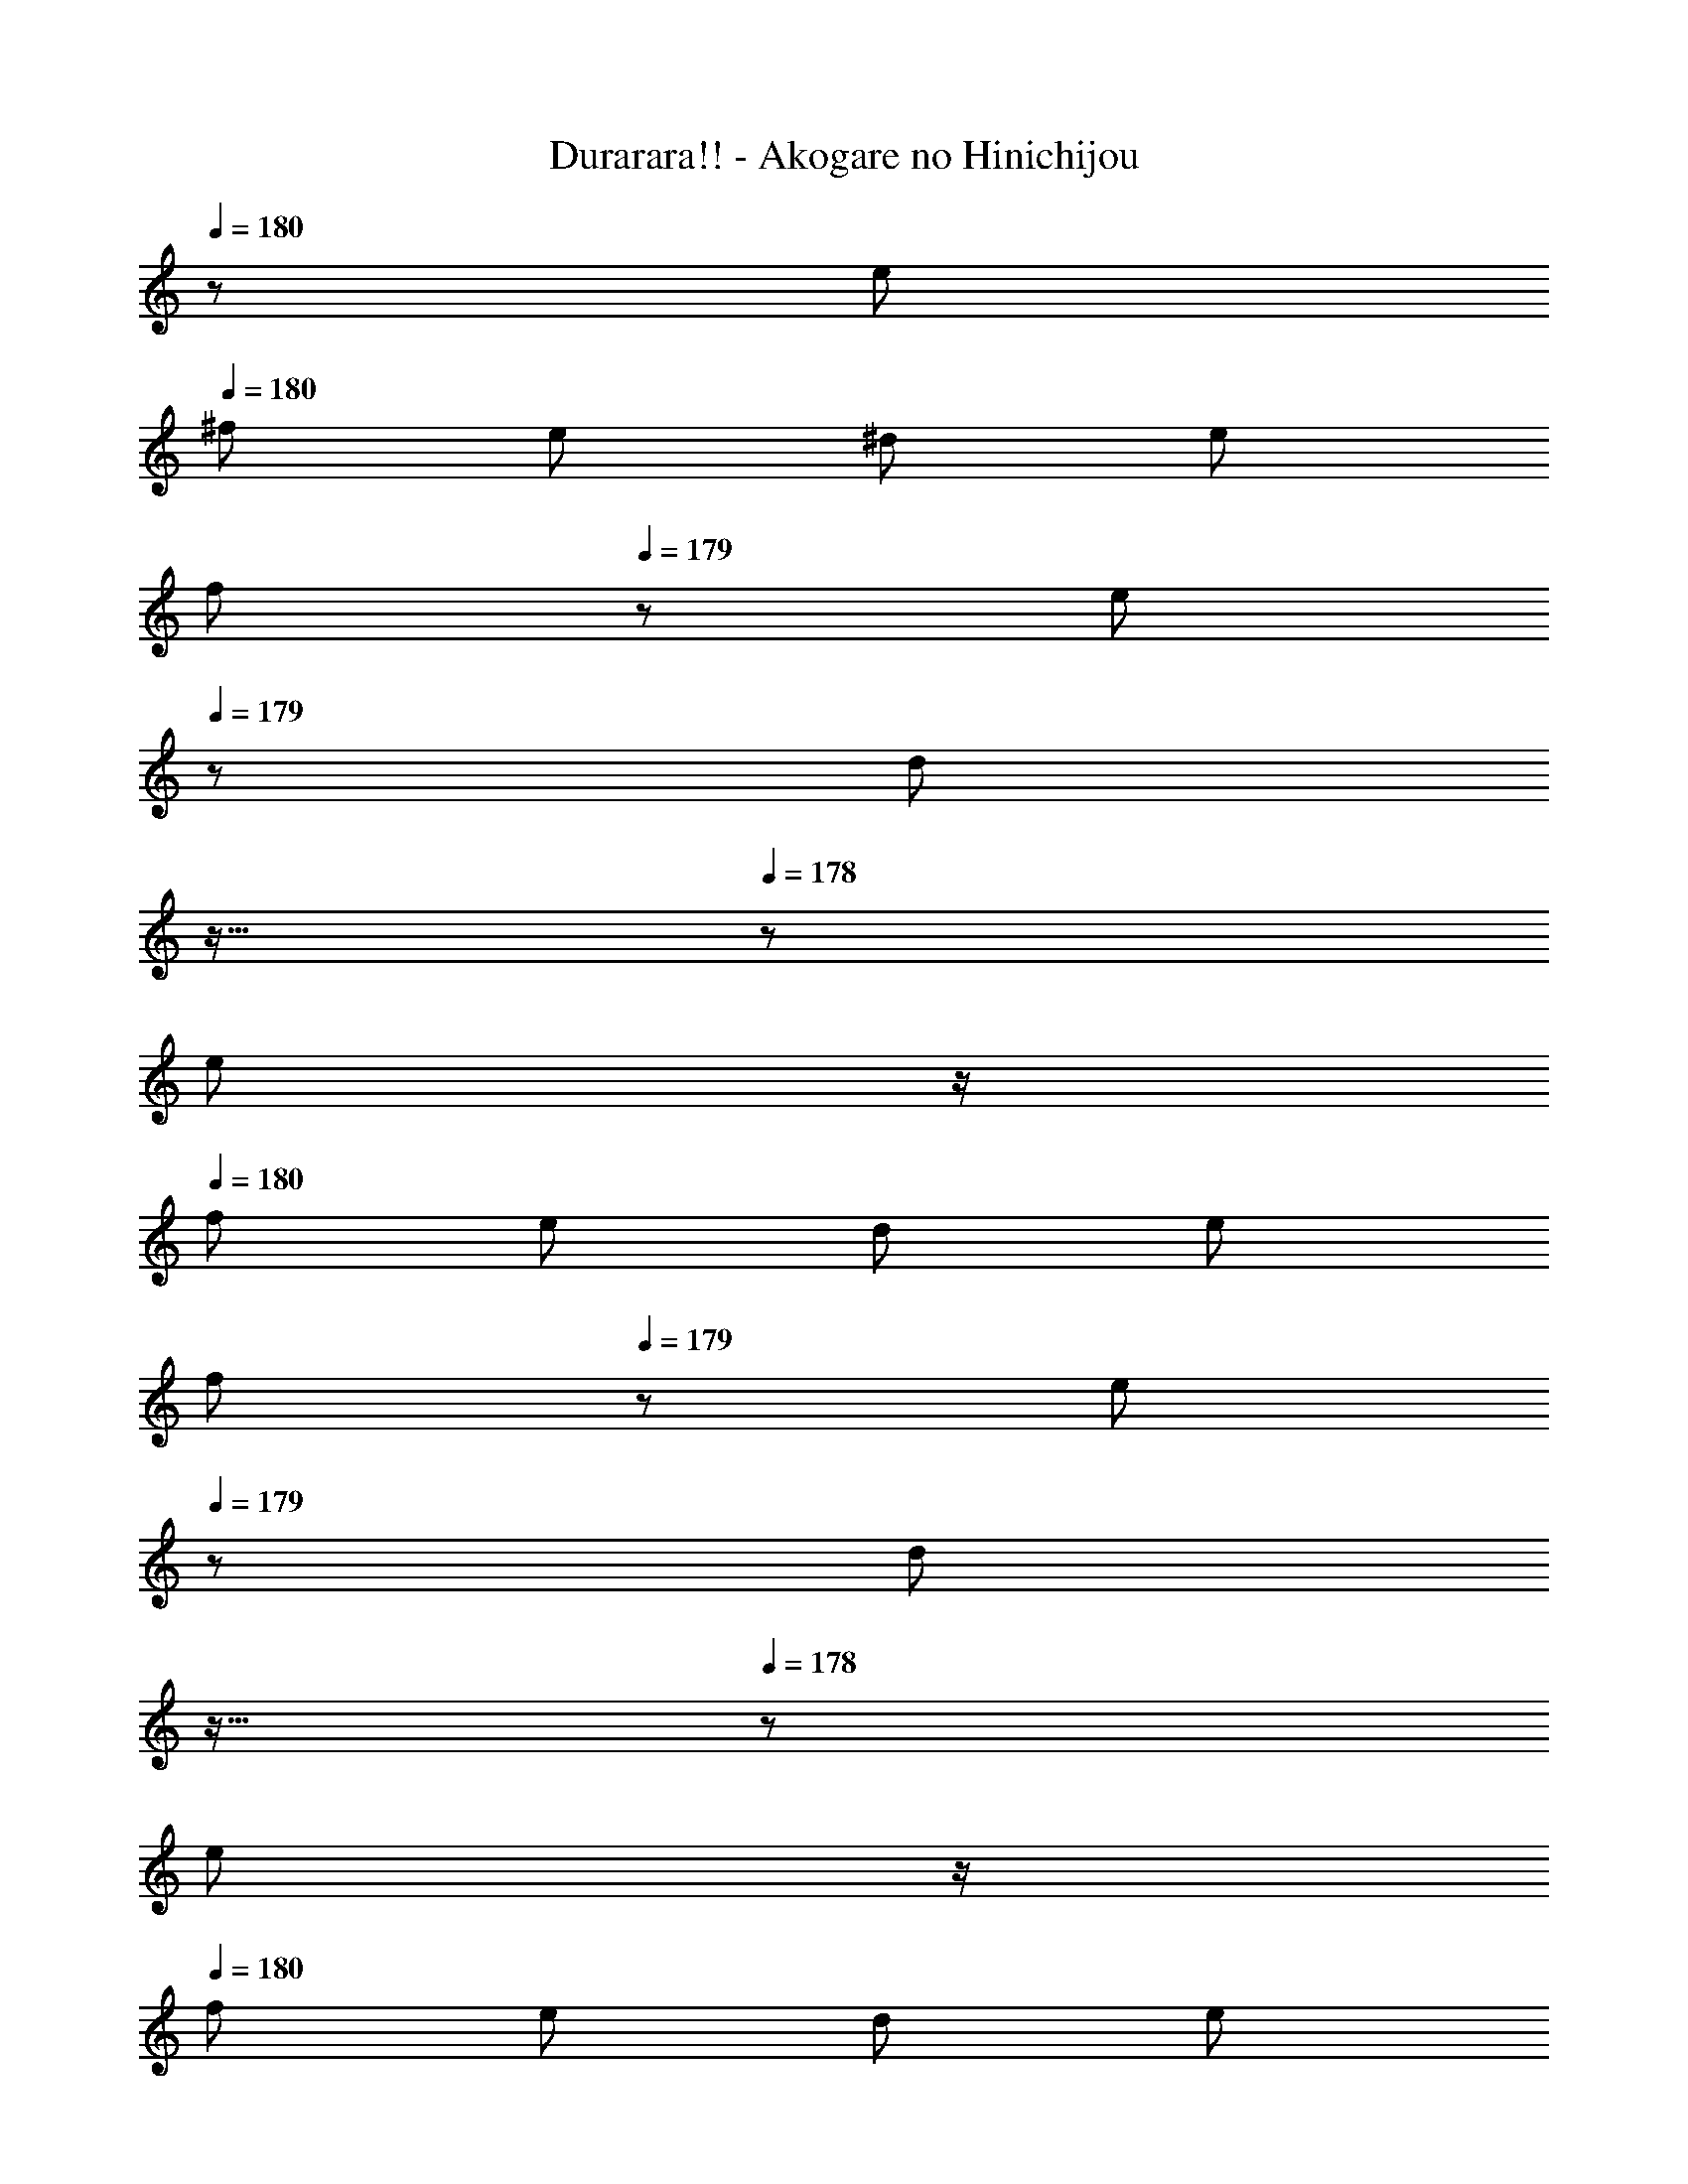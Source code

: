 X: 1
T: Durarara!! - Akogare no Hinichijou
Z: ABC Generated by Starbound Composer
L: 1/8
Q: 1/4=17
Q: 1/4=180
Q: 1/4=180
Q: 1/4=180
K: C
z/48 e47/48 
Q: 1/4=180
^f e ^d e 
Q: 1/4=180
[fz17/24] 
Q: 1/4=179
z7/24 [ez19/48] 
Q: 1/4=179
z29/48 [dz5/48] 
Q: 1/4=178
z11/16 
Q: 1/4=178
z5/24 
[ez/2] 
Q: 1/4=177
z/2 
Q: 1/4=180
f e d e 
Q: 1/4=180
[fz17/24] 
Q: 1/4=179
z7/24 [ez19/48] 
Q: 1/4=179
z29/48 [dz5/48] 
Q: 1/4=178
z11/16 
Q: 1/4=178
z5/24 
[ez/2] 
Q: 1/4=177
z/2 
Q: 1/4=180
f e d e 
Q: 1/4=180
[fz17/24] 
Q: 1/4=179
z7/24 [ez19/48] 
Q: 1/4=178
z29/48 [dz5/48] 
Q: 1/4=177
z11/16 
Q: 1/4=176
z5/24 
[ez/2] 
Q: 1/4=175
z/2 [fz/2] 
Q: 1/4=180
z/2 e d e =d ^c B 
[A,,A3] E, [A,4z] 
Q: 1/4=180
[^Cz/2] 
Q: 1/4=179
z/2 
Q: 1/4=179
[Ez/2] 
Q: 1/4=178
z/2 
Q: 1/4=178
[Az/2] 
Q: 1/4=177
z/2 
Q: 1/4=180
[E,B3] ^G, 
[B,4z] E ^G B [A,,c3] E, [A,4z] 
Q: 1/4=180
[Ez/2] 
Q: 1/4=179
z/2 
Q: 1/4=178
[Az/2] 
Q: 1/4=177
z/2 
Q: 1/4=176
[cz/2] 
Q: 1/4=175
z/2 [D,d3z/2] 
Q: 1/4=180
z/2 B, [D4z] ^F B d 
[E,c3] A, [C4z] E A c [E,B3] G, 
[B,4z] E G B e E e e 
e' e e' ^f' e' ^d' e' f' 
e' d' e' f' e' d' e' f' 
e' d' e' f' e' d' e' f' 
e' d' e' f' e' d' e' =d' 
^c' b a ^g f e d c 
B [A,,A3] E, [A,4z] 
Q: 1/4=180
[Cz/2] 
Q: 1/4=179
z/2 
Q: 1/4=179
[Ez/2] 
Q: 1/4=178
z/2 
Q: 1/4=178
[cz/2] 
Q: 1/4=177
z/2 
Q: 1/4=180
[E,B3] 
G, [B,4z] E G d [A,,c3] E, [A,4z] 
Q: 1/4=180
[Ez/2] 
Q: 1/4=179
z/2 
Q: 1/4=178
[Az/2] 
Q: 1/4=177
z/2 
Q: 1/4=176
[ez/2] 
Q: 1/4=175
z/2 [D,d3z/2] 
Q: 1/4=180
z/2 B, [D4z] F B 
d [E,c3] A, [C4z] E A c [E,B3] 
G, [B,4z] E G B [A,,B3] ^F, [A,4z] 
D F B [A,,2A6] [E,6A,6C6z4] 
f e ^d e f e d e 
f e d e 
Q: 1/4=180
[fz17/24] 
Q: 1/4=179
z7/24 [ez19/48] 
Q: 1/4=179
z29/48 [dz5/48] 
Q: 1/4=178
z11/16 
Q: 1/4=178
z5/24 [ez/2] 
Q: 1/4=177
z/2 
Q: 1/4=180
f e d e 
Q: 1/4=180
[fz17/24] 
Q: 1/4=179
z7/24 [ez19/48] 
Q: 1/4=179
z29/48 [dz5/48] 
Q: 1/4=178
z11/16 
Q: 1/4=178
z5/24 [ez/2] 
Q: 1/4=177
z/2 
Q: 1/4=180
f e d e 
Q: 1/4=180
[fz17/24] 
Q: 1/4=179
z7/24 [ez19/48] 
Q: 1/4=178
z29/48 [dz5/48] 
Q: 1/4=177
z11/16 
Q: 1/4=176
z5/24 [ez/2] 
Q: 1/4=175
z/2 
[fz/2] 
Q: 1/4=180
z/2 e d e =d c B [A,,A3] 
E, [A,4z] 
Q: 1/4=180
[Cz/2] 
Q: 1/4=179
z/2 
Q: 1/4=179
[Ez/2] 
Q: 1/4=178
z/2 
Q: 1/4=178
[Az/2] 
Q: 1/4=177
z/2 
Q: 1/4=180
[E,B3] G, [B,4z] 
E G B [A,,c3] E, [A,4z] 
Q: 1/4=180
[Ez/2] 
Q: 1/4=179
z/2 
Q: 1/4=178
[Az/2] 
Q: 1/4=177
z/2 
Q: 1/4=176
[cz/2] 
Q: 1/4=175
z/2 [D,d3z/2] 
Q: 1/4=180
z/2 B, [D4z] F B d [E,c3] 
A, [C4z] E A c [E,B3] G, [B,4z] 
E G B e E e e e' 
e e' f' e' ^d' e' f' e' 
d' e' f' e' d' e' f' e' 
d' e' f' e' d' e' f' e' 
d' e' f' e' d' e' =d' c' 
b a g f e d c B 
[A,,A3] E, [A,4z] 
Q: 1/4=180
[Cz/2] 
Q: 1/4=179
z/2 
Q: 1/4=179
[Ez/2] 
Q: 1/4=178
z/2 
Q: 1/4=178
[Az/2] 
Q: 1/4=177
z/2 
Q: 1/4=180
[E,B3] G, 
[B,4z] E G B [A,,c3] E, [A,4z] 
Q: 1/4=180
[Ez/2] 
Q: 1/4=179
z/2 
Q: 1/4=178
[Az/2] 
Q: 1/4=177
z/2 
Q: 1/4=176
[cz/2] 
Q: 1/4=175
z/2 [D,d3z/2] 
Q: 1/4=180
z/2 B, [D4z] F B d 
[E,c3] A, [C4z] E A c [E,B3] G, 
[B,4z] E G B [A,,B3] F, [A,4z] D 
F B [A,,2A4] [E,2A,2C2] c2 
[B7/16E,2] c7/16 z/48 B53/48 [^A19/48G,29/48B,29/48] z29/48 B19/48 z29/48 [e19/48G,29/48B,29/48] z29/48 B19/48 z29/48 [c2A,2] 
[=c19/48C29/48E29/48] z29/48 ^c19/48 z29/48 [e19/48C29/48E29/48] z29/48 =A19/48 z29/48 [B7/16E,2] c7/16 B9/8 [^A19/48G,29/48B,29/48] z29/48 B19/48 z29/48 
[e19/48G,29/48B,29/48] z29/48 d19/48 z29/48 [d7/16A,2] e7/16 z/48 d53/48 [C29/48E29/48c4] z67/48 [C29/48E29/48] z67/48 
[B7/16E,2] c7/16 z/48 B53/48 [A19/48G,29/48B,29/48] z29/48 B19/48 z29/48 [e19/48G,29/48B,29/48] z29/48 B19/48 z29/48 [c2A,2] 
[=c19/48C29/48E29/48] z29/48 ^c19/48 z29/48 [e19/48C29/48E29/48] z29/48 =A19/48 z29/48 [B7/16E,2] c7/16 z/48 B53/48 [^A19/48G,29/48B,29/48] z29/48 B19/48 z29/48 
[e19/48G,29/48B,29/48] z29/48 d19/48 z29/48 [d7/16A,2] e7/16 d9/8 [C29/48E29/48c4] z67/48 [C29/48E29/48] z67/48 
[B7/16E,2] c7/16 z/48 B53/48 [A19/48G,29/48B,29/48] z29/48 B19/48 z29/48 [e19/48G,29/48B,29/48] z29/48 B19/48 z29/48 [c2A,2] 
[=c19/48C29/48E29/48] z29/48 ^c19/48 z29/48 [e19/48C29/48E29/48] z29/48 =A19/48 z29/48 [B7/16E,2] c7/16 B9/8 [^A19/48G,29/48B,29/48] z29/48 B19/48 z29/48 
[e19/48G,29/48B,29/48] z29/48 d19/48 z29/48 [d7/16A,2] e7/16 z/48 d53/48 [C29/48E29/48c4] z67/48 [C29/48E29/48] z67/48 
[B7/16E,2] c7/16 B9/8 [A19/48G,29/48B,29/48] z29/48 B19/48 z29/48 [e19/48G,29/48B,29/48] z29/48 B19/48 z29/48 [c2A,2] 
[=c19/48C29/48E29/48] z29/48 ^c19/48 z29/48 [e19/48C29/48E29/48] z29/48 =A19/48 z29/48 [B7/16E,2] c7/16 B9/8 [^A19/48G,29/48B,29/48] z29/48 
Q: 1/4=180
B19/48 z5/48 
Q: 1/4=179
z/2 
Q: 1/4=178
[c19/48G,29/48B,29/48] z5/48 
Q: 1/4=177
z/2 
Q: 1/4=176
B19/48 z5/48 
Q: 1/4=175
z/2 [E,2E6z/2] 
Q: 1/4=180
z3/2 [G,4B,4] 
[Dd] [Cc] [B,B] [A,=A] [G,G] [F,F] [E,E] [D,D] 
[^C,C] [B,,B,] [A,,A,] [^G,,G,] [^F,,F,] [E,,6E,6z2] [G,4B,4E4] 
[A,4C4F4F,,4F,4] [E,E] [D,D] [C,C] [B,,B,] 
[A,,A,] [G,,G,] [F,,F,] [E,,E,] [D,,6D,6z2] [F,4A,4D4] 
[E,,9E,9z2] [G,4B,4E4] [Dd] [Cc] 
[B,B] [A,A] [G,G] [F,F] [E,E] [D,D] [C,C] [B,,B,] 
[A,,A,] [G,,G,] [F,,F,] [E,,8E,8z4] f 
e ^d e f e d e f 
e d e f e d e f 
e d e f e d e f 
e d e f e d e f 
e d e f e d e f 
e d e f e d e f 
e d e f e d e =d 
c B [A,,A3] E, [A,4z] 
Q: 1/4=180
[Cz/2] 
Q: 1/4=179
z/2 
Q: 1/4=179
[Ez/2] 
Q: 1/4=178
z/2 
Q: 1/4=178
[Az/2] 
Q: 1/4=177
z/2 
Q: 1/4=180
[E,B3] G, [B,4z] E G B [A,,c3] E, 
[A,4z] 
Q: 1/4=180
[Ez/2] 
Q: 1/4=179
z/2 
Q: 1/4=178
[Az/2] 
Q: 1/4=177
z/2 
Q: 1/4=176
[cz/2] 
Q: 1/4=175
z/2 [D,d3z/2] 
Q: 1/4=180
z/2 B, [D4z] F 
B d [E,c3] A, [C4z] E A c 
[E,B3] G, [B,4z] E G B e E 
e e e' e e' f' e' ^d' 
e' f' e' d' e' f' e' d' 
e' f' e' d' e' f' e' d' 
e' f' e' d' e' f' e' d' 
e' f' e' d' e' f' e' d' 
e' f' e' d' e' f' e' d' 
e' f' e' d' e' f' e' d' 
e' f' e' d' e' f' e' d' 
e' f' e' d' e' f' e' d' 
e' =d' c' b a g f e 
d c B [A,,A3] E, [A,4z] 
Q: 1/4=180
[Cz/2] 
Q: 1/4=179
z/2 
Q: 1/4=179
[Ez/2] 
Q: 1/4=178
z/2 
Q: 1/4=178
[Az/2] 
Q: 1/4=177
z/2 
Q: 1/4=180
[E,B3] G, [B,4z] E G B [A,,c3] 
E, [A,4z] 
Q: 1/4=180
[Ez/2] 
Q: 1/4=179
z/2 
Q: 1/4=178
[Az/2] 
Q: 1/4=177
z/2 
Q: 1/4=176
[cz/2] 
Q: 1/4=175
z/2 [D,d3z/2] 
Q: 1/4=180
z/2 B, [D4z] 
F B d [E,c3] A, [C4z] E A 
c [E,B3] G, [B,4z] E G B [A,,B3] 
F, [A,4z] D F B [A,,2A4] [E,2A,2C2] z2 
[E,B4E4] B, G, B, 
Q: 1/4=180
[E,e3E4z17/24] 
Q: 1/4=179
z7/24 [B,z19/48] 
Q: 1/4=178
z29/48 [G,z5/48] 
Q: 1/4=177
z11/16 
Q: 1/4=176
z5/24 [^dB,z/2] 
Q: 1/4=175
z/2 
[E,E4d4z/2] 
Q: 1/4=180
z/2 C A, C [E,E4c4] C A, C 
[E,E2c2] ^D [B,F2d2] D [E,G2e2] D [B,A2f2] D 
[E,A4f4] B, G, B, [E,B4g4] B, G, B, 
[D,B2g4] B, [F,c2] B, [D,a2=d2] B, [F,g2e2] B, 
[C,f2d2] A, [E,e2c2] A, [=C,^d2=c4] A, [E,e2] A, 
[B,,B2] G, [E,B2] G, [B,,G2e4] G, [E,A2] G, 
[B,,B2d2] A, [F,A2^c2] A, 
Q: 1/4=180
[B,,C2B2z17/24] 
Q: 1/4=179
z7/24 [A,z19/48] 
Q: 1/4=179
z29/48 [F,D2A2z5/48] 
Q: 1/4=178
z11/16 
Q: 1/4=178
z5/24 [A,z/2] 
Q: 1/4=177
z/2 
Q: 1/4=180
[E,B4E4] B, G, B, 
Q: 1/4=180
[E,e3E4z17/24] 
Q: 1/4=179
z7/24 [B,z19/48] 
Q: 1/4=178
z29/48 [G,z5/48] 
Q: 1/4=177
z11/16 
Q: 1/4=176
z5/24 [dB,z/2] 
Q: 1/4=175
z/2 
[E,E4d4z/2] 
Q: 1/4=180
z/2 C A, C [E,E4c4] C A, C 
[E,E2c2] D [B,F2d2] D [E,G2e2] D [B,A2f2] D 
[E,A4f4] B, G, B, [E,B4g4] B, G, B, 
[D,b2=d8] B, [F,a2] B, [D,g2] B, [F,f2] B, 
[^C,e2c4] A, [E,f2] A, [=C,e2=c4] A, [E,f2] A, 
[B,,g2B8] G, [E,f2] G, 
Q: 1/4=180
[B,,f2z17/24] 
Q: 1/4=179
z7/24 [A,z19/48] 
Q: 1/4=179
z29/48 [F,e2z5/48] 
Q: 1/4=178
z11/16 
Q: 1/4=178
z5/24 [A,z/2] 
Q: 1/4=177
z/2 
Q: 1/4=180
[E,e8G8] B, G, B, [E,6z4] 
f e ^d e f e d e 
f e d e f e d e 
f e d e f e d e 
f e d e f e d e 
f e d e f e d e 
f e d e f e d e 
f e d e =d ^c B [A,,A3] 
E, [A,4z] 
Q: 1/4=180
[Cz/2] 
Q: 1/4=179
z/2 
Q: 1/4=179
[Ez/2] 
Q: 1/4=178
z/2 
Q: 1/4=178
[Az/2] 
Q: 1/4=177
z/2 
Q: 1/4=180
[E,B3] G, [B,4z] 
E G B [A,,c3] E, [A,4z] 
Q: 1/4=180
[Ez/2] 
Q: 1/4=179
z/2 
Q: 1/4=178
[Az/2] 
Q: 1/4=177
z/2 
Q: 1/4=176
[cz/2] 
Q: 1/4=175
z/2 [D,d3z/2] 
Q: 1/4=180
z/2 B, [=D4z] F B d [E,c3] 
A, [C4z] E A c [E,B3] G, [B,4z] 
E G B e E e e e' 
e e' f' e' ^d' e' f' e' 
d' e' f' e' d' e' f' e' 
d' e' f' e' d' e' f' e' 
d' e' f' e' d' e' f' e' 
d' e' f' e' d' e' f' e' 
d' e' f' e' d' e' f' e' 
d' e' f' e' d' e' f' e' 
d' e' f' e' d' e' f' e' 
d' e' f' e' d' e' f' e' 
d' e' f' e' d' e' f' e' 
d' e' f' e' d' e' f' e' 
d' e' f' e' d' e' f' e' 
d' e' f' e' d' e' f' e' 
d' e' f' e' d' e' f' e' 
d' e' f' e' d' e' f' e' 
d' e' f' e' d' e' f' e' 
d' e' f' e' d' e' f' e' 
d' e' =d' c' b a g f 
e d c B [A,,A3] E, [A,4z] 
Q: 1/4=180
[Cz/2] 
Q: 1/4=179
z/2 
Q: 1/4=179
[Ez/2] 
Q: 1/4=178
z/2 
Q: 1/4=178
[Az/2] 
Q: 1/4=177
z/2 
Q: 1/4=180
[E,B3] G, [B,4z] E G B 
[A,,c3] E, [A,4z] 
Q: 1/4=180
[Ez/2] 
Q: 1/4=179
z/2 
Q: 1/4=178
[Az/2] 
Q: 1/4=177
z/2 
Q: 1/4=176
[cz/2] 
Q: 1/4=175
z/2 [D,d3z/2] 
Q: 1/4=180
z/2 B, 
[D4z] F B d [E,c3] A, [C4z] E 
A c [E,B3] G, [B,4z] E G B 
[A,,B3] F, [A,10z] D F B d F 
B d f a [A,,d'3] =F, [B,10z] D 
=F B d F B d =f [bz5/8] [c27/8z/8] [e13/4z/8] [a25/8z/8] 
[A,,c'3] E, [A,22z] C E A c E 
A c e z29/48 [a19/48z5/48] [c'295/24z/12] [e'293/24z5/48] [a'581/48z5/48] ^c''12 
